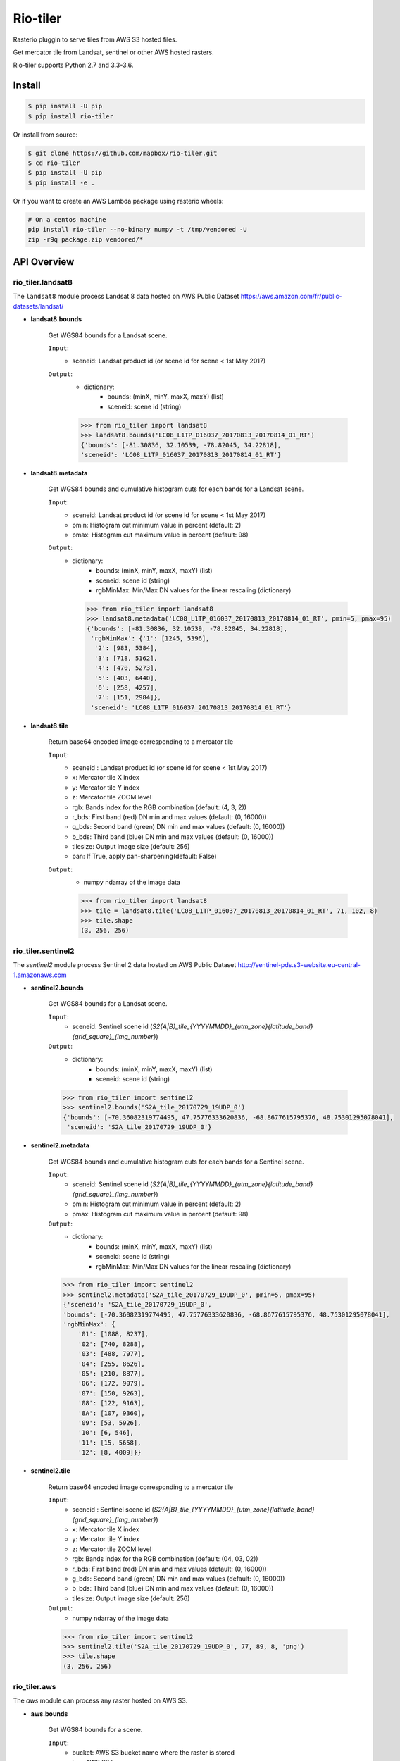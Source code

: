 =========
Rio-tiler
=========

Rasterio pluggin to serve tiles from AWS S3 hosted files.

.. image:: https://circleci.com/gh/mapbox/rio-tiler.svg?style=svg&circle-token=b78bc1a238c21046a855a9c80b441a8f2f9a4478
   :target: https://circleci.com/gh/mapbox/rio-tiler

.. image:: https://codecov.io/gh/mapbox/rio-tiler/branch/master/graph/badge.svg?token=zuHupC20cG
   :target: https://codecov.io/gh/mapbox/rio-tiler

Get mercator tile from Landsat, sentinel or other AWS hosted rasters.

Rio-tiler supports Python 2.7 and 3.3-3.6.


Install
=======

.. code-block:: console

    $ pip install -U pip
    $ pip install rio-tiler

Or install from source:

.. code-block:: console

    $ git clone https://github.com/mapbox/rio-tiler.git
    $ cd rio-tiler
    $ pip install -U pip
    $ pip install -e .


Or if you want to create an AWS Lambda package using rasterio wheels:

.. code-block:: console

    # On a centos machine
    pip install rio-tiler --no-binary numpy -t /tmp/vendored -U
    zip -r9q package.zip vendored/*

API Overview
============

rio_tiler.landsat8
------------------

The ``landsat8`` module process Landsat 8 data hosted on AWS Public Dataset https://aws.amazon.com/fr/public-datasets/landsat/

- **landsat8.bounds**

    Get WGS84 bounds for a Landsat scene.

    ``Input``:
      - sceneid: Landsat product id (or scene id for scene < 1st May 2017)

    ``Output``:
      - dictionary:
          - bounds: (minX, minY, maxX, maxY) (list)
          - sceneid: scene id (string)

      .. code-block:: python

          >>> from rio_tiler import landsat8
          >>> landsat8.bounds('LC08_L1TP_016037_20170813_20170814_01_RT')
          {'bounds': [-81.30836, 32.10539, -78.82045, 34.22818],
          'sceneid': 'LC08_L1TP_016037_20170813_20170814_01_RT'}

- **landsat8.metadata**

    Get WGS84 bounds and cumulative histogram cuts for each bands for a Landsat scene.

    ``Input``:
      - sceneid: Landsat product id (or scene id for scene < 1st May 2017)
      - pmin: Histogram cut minimum value in percent (default: 2)
      - pmax: Histogram cut maximum value in percent (default: 98)

    ``Output``:
      - dictionary:
          - bounds: (minX, minY, maxX, maxY) (list)
          - sceneid: scene id (string)
          - rgbMinMax: Min/Max DN values for the linear rescaling (dictionary)

        .. code-block:: python

          >>> from rio_tiler import landsat8
          >>> landsat8.metadata('LC08_L1TP_016037_20170813_20170814_01_RT', pmin=5, pmax=95)
          {'bounds': [-81.30836, 32.10539, -78.82045, 34.22818],
           'rgbMinMax': {'1': [1245, 5396],
            '2': [983, 5384],
            '3': [718, 5162],
            '4': [470, 5273],
            '5': [403, 6440],
            '6': [258, 4257],
            '7': [151, 2984]},
           'sceneid': 'LC08_L1TP_016037_20170813_20170814_01_RT'}

- **landsat8.tile**

    Return base64 encoded image corresponding to a mercator tile

    ``Input``:
      - sceneid : Landsat product id (or scene id for scene < 1st May 2017)
      - x: Mercator tile X index
      - y: Mercator tile Y index
      - z: Mercator tile ZOOM level
      - rgb: Bands index for the RGB combination (default: (4, 3, 2))
      - r_bds: First band (red) DN min and max values (default: (0, 16000))
      - g_bds: Second band (green) DN min and max values (default: (0, 16000))
      - b_bds: Third band (blue) DN min and max values (default: (0, 16000))
      - tilesize: Output image size (default: 256)
      - pan: If True, apply pan-sharpening(default: False)

    ``Output``:
      - numpy ndarray of the image data

      .. code-block:: python

        >>> from rio_tiler import landsat8
        >>> tile = landsat8.tile('LC08_L1TP_016037_20170813_20170814_01_RT', 71, 102, 8)
        >>> tile.shape
        (3, 256, 256)


rio_tiler.sentinel2
-------------------

The `sentinel2` module process Sentinel 2 data hosted on AWS Public Dataset http://sentinel-pds.s3-website.eu-central-1.amazonaws.com

- **sentinel2.bounds**

    Get WGS84 bounds for a Landsat scene.

    ``Input``:
      - sceneid: Sentinel scene id (`S2{A|B}_tile_{YYYYMMDD}_{utm_zone}{latitude_band}{grid_square}_{img_number}`)

    ``Output``:
      - dictionary:
          - bounds: (minX, minY, maxX, maxY) (list)
          - sceneid: scene id (string)

    .. code-block:: python

      >>> from rio_tiler import sentinel2
      >>> sentinel2.bounds('S2A_tile_20170729_19UDP_0')
      {'bounds': [-70.36082319774495, 47.75776333620836, -68.8677615795376, 48.75301295078041],
       'sceneid': 'S2A_tile_20170729_19UDP_0'}

- **sentinel2.metadata**

    Get WGS84 bounds and cumulative histogram cuts for each bands for a Sentinel scene.

    ``Input``:
      - sceneid: Sentinel scene id (`S2{A|B}_tile_{YYYYMMDD}_{utm_zone}{latitude_band}{grid_square}_{img_number}`)
      - pmin: Histogram cut minimum value in percent (default: 2)
      - pmax: Histogram cut maximum value in percent (default: 98)

    ``Output``:
      - dictionary:
          - bounds: (minX, minY, maxX, maxY) (list)
          - sceneid: scene id (string)
          - rgbMinMax: Min/Max DN values for the linear rescaling (dictionary)

    .. code-block:: python

      >>> from rio_tiler import sentinel2
      >>> sentinel2.metadata('S2A_tile_20170729_19UDP_0', pmin=5, pmax=95)
      {'sceneid': 'S2A_tile_20170729_19UDP_0',
      'bounds': [-70.36082319774495, 47.75776333620836, -68.8677615795376, 48.75301295078041],
      'rgbMinMax': {
          '01': [1088, 8237],
          '02': [740, 8288],
          '03': [488, 7977],
          '04': [255, 8626],
          '05': [210, 8877],
          '06': [172, 9079],
          '07': [150, 9263],
          '08': [122, 9163],
          '8A': [107, 9360],
          '09': [53, 5926],
          '10': [6, 546],
          '11': [15, 5658],
          '12': [8, 4009]}}

- **sentinel2.tile**

    Return base64 encoded image corresponding to a mercator tile

    ``Input``:
      - sceneid : Sentinel scene id (`S2{A|B}_tile_{YYYYMMDD}_{utm_zone}{latitude_band}{grid_square}_{img_number}`)
      - x: Mercator tile X index
      - y: Mercator tile Y index
      - z: Mercator tile ZOOM level
      - rgb: Bands index for the RGB combination (default: (04, 03, 02))
      - r_bds: First band (red) DN min and max values (default: (0, 16000))
      - g_bds: Second band (green) DN min and max values (default: (0, 16000))
      - b_bds: Third band (blue) DN min and max values (default: (0, 16000))
      - tilesize: Output image size (default: 256)

    ``Output``:
      - numpy ndarray of the image data

    .. code-block:: python

        >>> from rio_tiler import sentinel2
        >>> sentinel2.tile('S2A_tile_20170729_19UDP_0', 77, 89, 8, 'png')
        >>> tile.shape
        (3, 256, 256)


rio_tiler.aws
-------------

The `aws` module can process any raster hosted on AWS S3.

- **aws.bounds**

    Get WGS84 bounds for a scene.

    ``Input``:
      - bucket: AWS S3 bucket name where the raster is stored
      - key: AWS S3 key

    ``Output``:
      - dictionary:
          - bounds: (minX, minY, maxX, maxY) (list)
          - bucket: bucket name
          - key: AWS key

    .. code-block:: python

      >>> from rio_tiler import aws
      >>> aws.bounds('my-bucket', 'data/my-raster.tif')
      {'bounds': [-104.77532797841498, 38.95344940972065, -104.77466477631017, 38.95376633047638],
       'bucket': 'my-bucket'
       'key': 'data/my-raster.tif'}

- **aws.tile**

    Return base64 encoded image corresponding to a mercator tile

    ``Input``:
      - bucket: bucket name
      - key: AWS key
      - x: Mercator tile X index
      - y: Mercator tile Y index
      - z: Mercator tile ZOOM level
      - rgb: Band index to read (default: (1, 2, 3))
      - tilesize: Output image size (default: 256)

    ``Output``:
      - numpy ndarray of the image data

    .. code-block:: python

        >>> from rio_tiler import aws
        >>> aws.tile('my-bucket', 'data/my-raster.tif', 77, 89, 8)
        >>> tile.shape
        (3, 256, 256)


Convert ``tile`` output to image
=================================

rio_tiler.utils.array_to_img
----------------------------

  ``Input``:
    - numpy **nuint8** ndarray
    - tileformat: Image format to return ("jpg" or "png")

  ``Output``:
    - base64 encoded image PNG or JPEG (string)


  .. code-block:: python

    >>> from rio_tiler import landsat8
    >>> from rio_tiler.utils import array_to_img
    >>> tile = landsat8.tile('LC08_L1TP_016037_20170813_20170814_01_RT', 71, 102, 8)
    >>> array_to_img(tile, 'png')
    'iVBORw0KGgoAAAANSUhEUgAAAQAAAAEACAYAAABccqhmAAEAAElEQVR4AQAggN9/AAAAAAA....


License
-------

See `LICENSE.txt <LICENSE.txt>`__.

Authors
-------

See `AUTHORS.txt <AUTHORS.txt>`__.

Changes
-------

See `CHANGES.txt <CHANGES.txt>`__.
